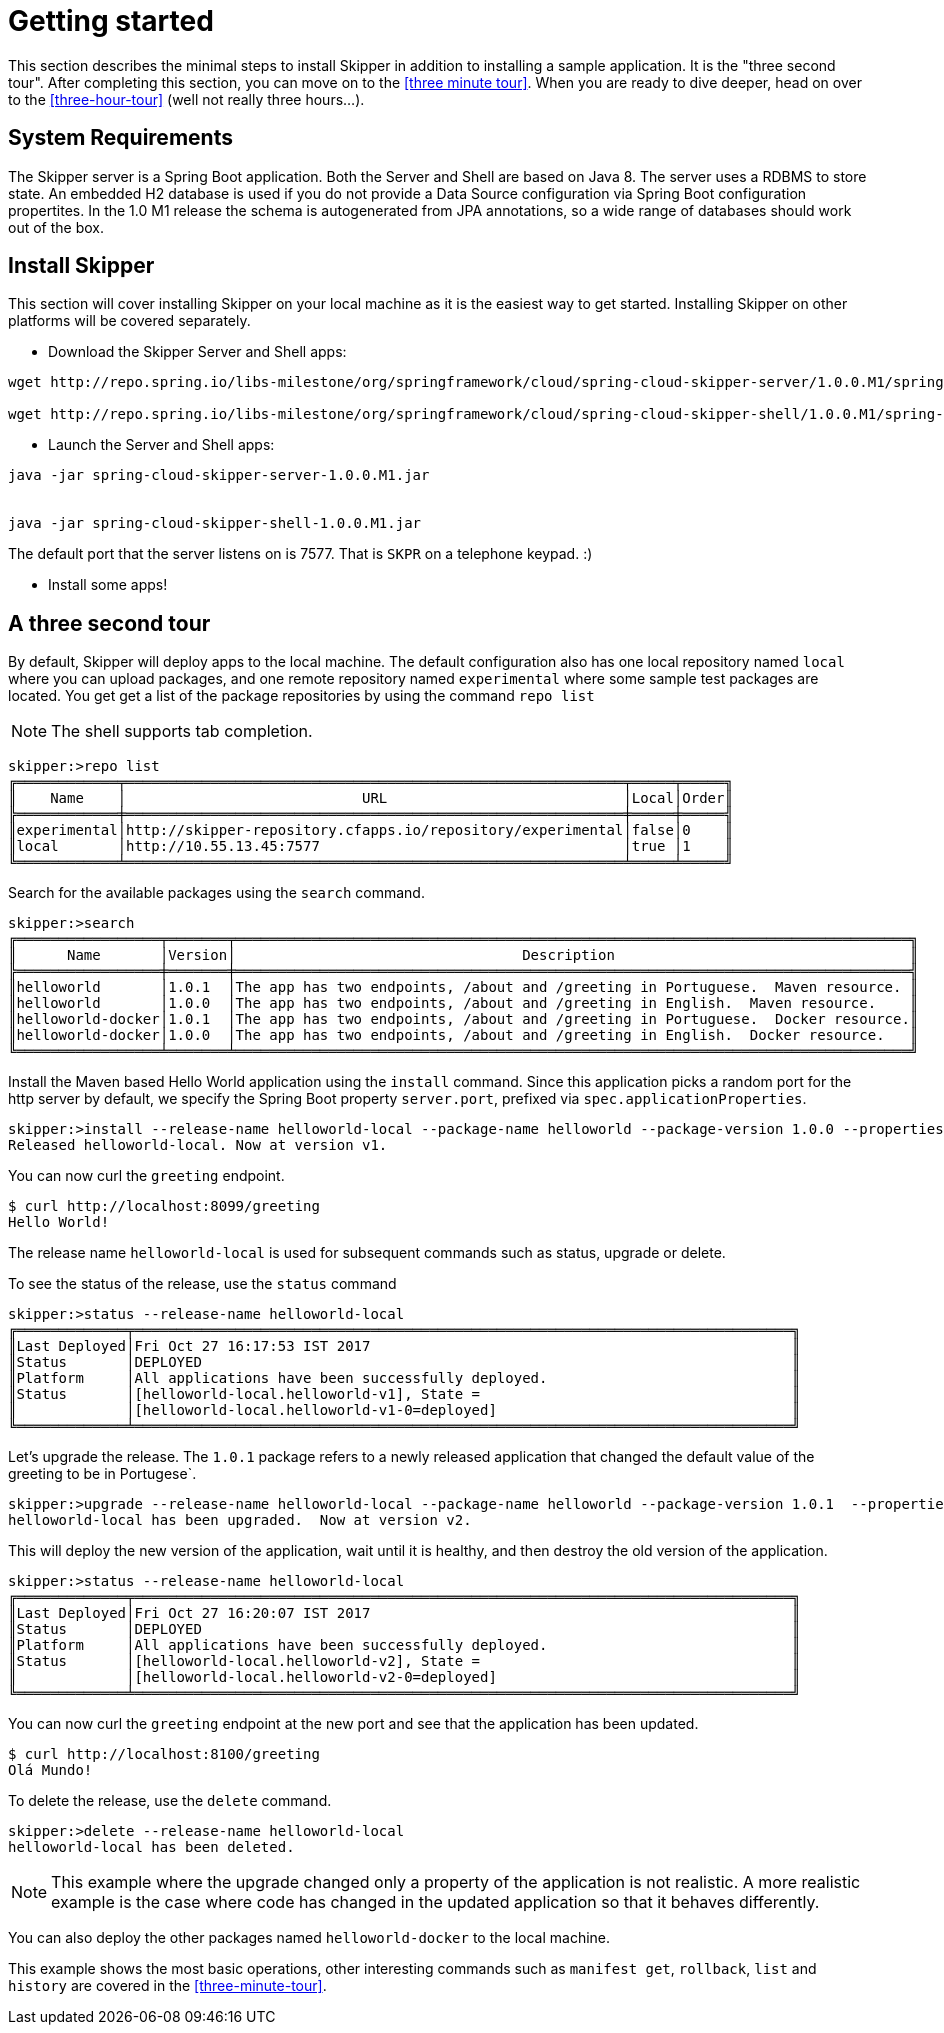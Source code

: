 [[getting-started]]
= Getting started

This section describes the minimal steps to install Skipper in addition to installing a sample application.  It is the "three second tour".  After completing this section, you can move on to the <<three minute tour>>.  When you are ready to dive deeper, head on over to the <<three-hour-tour>> (well not really three hours...).

[[getting-started-system-requirements]]
== System Requirements

The Skipper server is a Spring Boot application.  Both the Server and Shell are based on Java 8.  The server uses a
 RDBMS to store state.  An embedded H2 database is used if you do not provide a Data Source configuration via Spring Boot configuration propertites.  In the 1.0 M1 release the schema is autogenerated from JPA annotations, so a wide range of databases should work out of the box.

[[getting-started-installing-skipper]]
== Install Skipper

This section will cover installing Skipper on your local machine as it is the easiest way to get started.  Installing
 Skipper on other platforms will be covered separately.

* Download the Skipper Server and Shell apps:

```
wget http://repo.spring.io/libs-milestone/org/springframework/cloud/spring-cloud-skipper-server/1.0.0.M1/spring-cloud-skipper-server-1.0.0.M1.jar

wget http://repo.spring.io/libs-milestone/org/springframework/cloud/spring-cloud-skipper-shell/1.0.0.M1/spring-cloud-skipper-shell-1.0.0.M1.jar
```

* Launch the Server and Shell apps:

```
java -jar spring-cloud-skipper-server-1.0.0.M1.jar


java -jar spring-cloud-skipper-shell-1.0.0.M1.jar
```

The default port that the server listens on is 7577.  That is `SKPR` on a telephone keypad.  :)

* Install some apps!

[[three-second-tour]]
== A three second tour

By default, Skipper will deploy apps to the local machine.
The default configuration also has one local repository named `local` where you can upload packages, and one remote repository named `experimental` where some sample test packages are located.
You get get a list of the package repositories by using the command `repo list`

NOTE: The shell supports tab completion.

[source,bash,options="nowrap"]
----
skipper:>repo list
╔════════════╤═══════════════════════════════════════════════════════════╤═════╤═════╗
║    Name    │                            URL                            │Local│Order║
╠════════════╪═══════════════════════════════════════════════════════════╪═════╪═════╣
║experimental│http://skipper-repository.cfapps.io/repository/experimental│false│0    ║
║local       │http://10.55.13.45:7577                                    │true │1    ║
╚════════════╧═══════════════════════════════════════════════════════════╧═════╧═════╝
----

Search for the available packages using the `search` command.
[source,bash,options="nowrap"]
----
skipper:>search
╔═════════════════╤═══════╤════════════════════════════════════════════════════════════════════════════════╗
║      Name       │Version│                                  Description                                   ║
╠═════════════════╪═══════╪════════════════════════════════════════════════════════════════════════════════╣
║helloworld       │1.0.1  │The app has two endpoints, /about and /greeting in Portuguese.  Maven resource. ║
║helloworld       │1.0.0  │The app has two endpoints, /about and /greeting in English.  Maven resource.    ║
║helloworld-docker│1.0.1  │The app has two endpoints, /about and /greeting in Portuguese.  Docker resource.║
║helloworld-docker│1.0.0  │The app has two endpoints, /about and /greeting in English.  Docker resource.   ║
╚═════════════════╧═══════╧════════════════════════════════════════════════════════════════════════════════╝
----

Install the Maven based Hello World application using the `install` command.  Since this application picks a random port for the http server by default, we specify the Spring Boot property `server.port`, prefixed via `spec.applicationProperties`.
[source,bash,options="nowrap"]
----
skipper:>install --release-name helloworld-local --package-name helloworld --package-version 1.0.0 --properties spec.applicationProperties.server.port=8099
Released helloworld-local. Now at version v1.
----
You can now curl the `greeting` endpoint.
```
$ curl http://localhost:8099/greeting
Hello World!
```

The release name `helloworld-local` is used for subsequent commands such as status, upgrade or delete.

To see the status of the release, use the `status` command
```
skipper:>status --release-name helloworld-local
╔═════════════╤══════════════════════════════════════════════════════════════════════════════╗
║Last Deployed│Fri Oct 27 16:17:53 IST 2017                                                  ║
║Status       │DEPLOYED                                                                      ║
║Platform     │All applications have been successfully deployed.                             ║
║Status       │[helloworld-local.helloworld-v1], State =                                     ║
║             │[helloworld-local.helloworld-v1-0=deployed]                                   ║
╚═════════════╧══════════════════════════════════════════════════════════════════════════════╝
```
Let's upgrade the release. The `1.0.1` package refers to a newly released application that changed the default value of the greeting to be in Portugese`.

[source,bash,options="nowrap"]
----
skipper:>upgrade --release-name helloworld-local --package-name helloworld --package-version 1.0.1  --properties spec.applicationProperties.server.port=8100
helloworld-local has been upgraded.  Now at version v2.
----

This will deploy the new version of the application, wait until it is healthy, and then destroy the old version of the application.

[source,bash,options="nowrap"]
----
skipper:>status --release-name helloworld-local
╔═════════════╤══════════════════════════════════════════════════════════════════════════════╗
║Last Deployed│Fri Oct 27 16:20:07 IST 2017                                                  ║
║Status       │DEPLOYED                                                                      ║
║Platform     │All applications have been successfully deployed.                             ║
║Status       │[helloworld-local.helloworld-v2], State =                                     ║
║             │[helloworld-local.helloworld-v2-0=deployed]                                   ║
╚═════════════╧══════════════════════════════════════════════════════════════════════════════╝
----

You can now curl the `greeting` endpoint at the new port and see that the application has been updated.

```
$ curl http://localhost:8100/greeting
Olá Mundo!
```

To delete the release, use the `delete` command.

[source,bash,options="nowrap"]
----
skipper:>delete --release-name helloworld-local
helloworld-local has been deleted.
----
NOTE: This example where the upgrade changed only a property of the application is not realistic. A more realistic example is the case where code has changed in the updated application so that it behaves differently.

You can also deploy the other packages named `helloworld-docker` to the local machine.

This example shows the most basic operations, other interesting commands such as `manifest get`, `rollback`, `list` and `history` are covered in the <<three-minute-tour>>.










